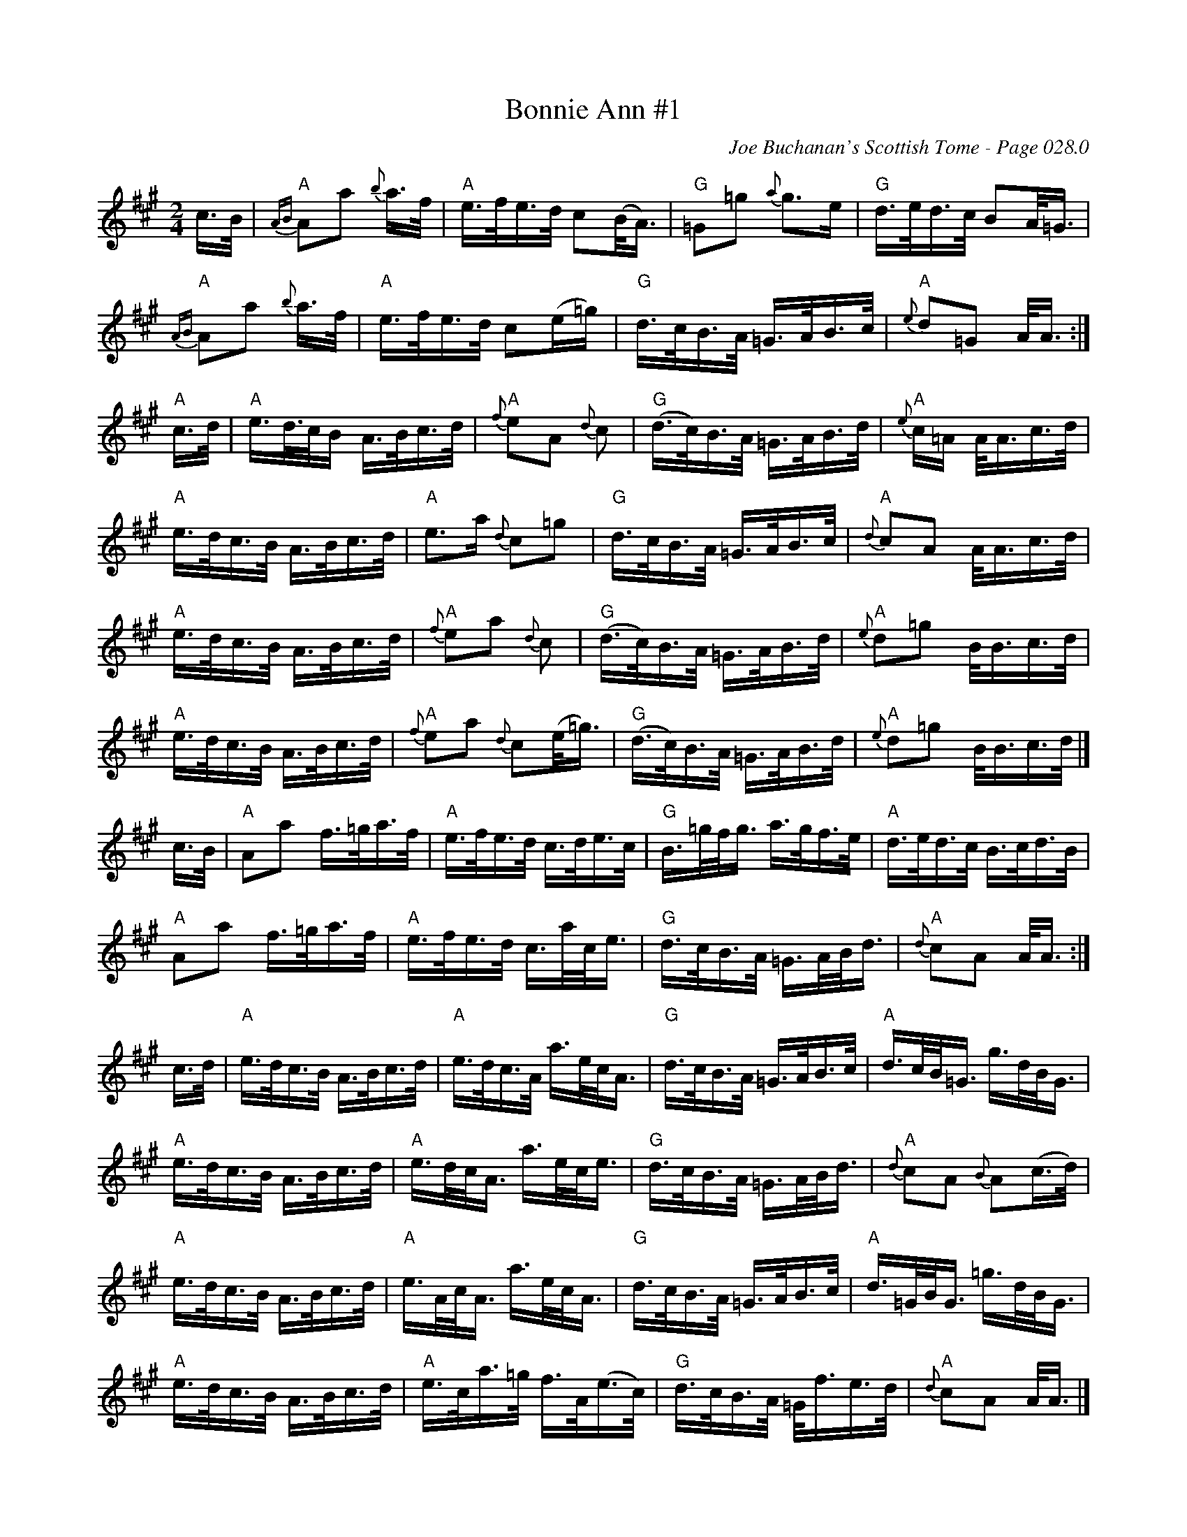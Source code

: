 X:527
T:Bonnie Ann #1
C:Joe Buchanan's Scottish Tome - Page 028.0
I:028 0
R:Reel
Z:Carl Allison
L:1/16
M:2/4
K:A
c>B | "A" {AB}A2a2{b} a>f | "A" e>fe>d c2(B<A) | "G"=G2=g2 {a}g2>e2 | "G" d>ed>c B2A<=G |
"A" {AB}A2a2{b} a>f | "A" e>fe>d c2(e=g) | "G" d>cB>A =G>AB>c | "A" {e}d2=G2 A<A :|
"A" c>d | "A" e>d>cB A>Bc>d | "A" {f}e2A2 {d}c2 | "G" (d>c)B>A =G>AB>d | "A" {e}c=A A<Ac>d |
"A" e>dc>B A>Bc>d | "A" e2>a2 {d}c2=g2 | "G" d>cB>A =G>AB>c | "A" {d}c2A2 A<Ac>d |
"A" e>dc>B A>Bc>d | "A" {f}e2a2 {d}c2 | "G" (d>c)B>A =G>AB>d |"A" {e}d2=g2 B<Bc>d|
"A" e>dc>B A>Bc>d | "A" {f}e2a2 {d}c2(e<=g) | "G" (d>c)B>A =G>AB>d |"A" {e}d2=g2 B<Bc>d|]
c>B | "A" A2a2 f>=ga>f | "A" e>fe>d c>de>c | "G" B>=gf<g a>gf>e |  "A" d>ed>c B>cd>B |
"A" A2a2 f>=ga>f | "A" e>fe>d c>ac<e | "G" d>cB>A =G>AB<d | "A" {d}c2A2 A<A :|
c>d | "A" e>dc>B A>Bc>d | "A" e>dc>A a>ec<A | "G" d>cB>A =G>AB>c | "A" d>cB<=G g>dB<G |
"A" e>dc>B A>Bc>d | "A" e>dc<A a>ec<e | "G" d>cB>A =G>AB<d | "A" {d}c2A2 {B}A2(c>d) |
"A" e>dc>B A>Bc>d | "A" e>Ac<A a>ec<A | "G" d>cB>A =G>AB>c | "A" d>=GB<G =g>dB<G |
"A" e>dc>B A>Bc>d | "A" e>ca>=g f>A(e>c) | "G" d>cB>A =G<fe>d |"A" {d}c2A2 A<A |]
